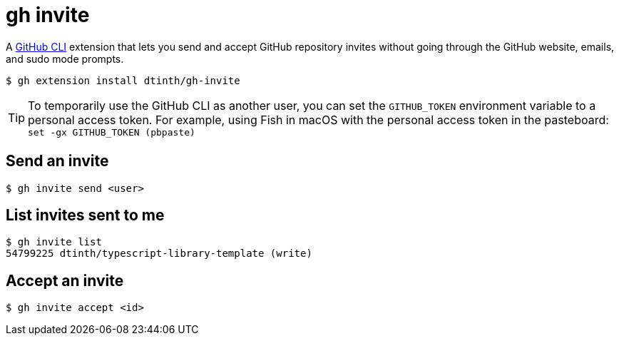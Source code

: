 = gh invite

A https://cli.github.com/[GitHub CLI] extension that lets you send and accept GitHub repository invites without going through the GitHub website, emails, and sudo mode prompts.

 $ gh extension install dtinth/gh-invite

TIP: To temporarily use the GitHub CLI as another user, you can set the `GITHUB_TOKEN` environment variable to a personal access token.
For example, using Fish in macOS with the personal access token in the pasteboard: `set -gx GITHUB_TOKEN (pbpaste)`

== Send an invite

 $ gh invite send <user>

== List invites sent to me

 $ gh invite list
 54799225 dtinth/typescript-library-template (write)

== Accept an invite

 $ gh invite accept <id>
